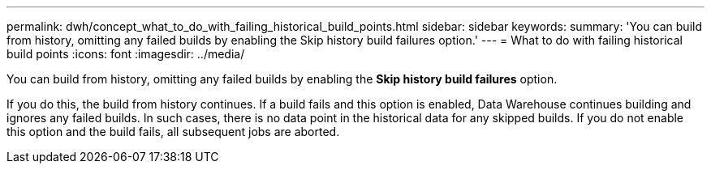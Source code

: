 ---
permalink: dwh/concept_what_to_do_with_failing_historical_build_points.html
sidebar: sidebar
keywords: 
summary: 'You can build from history, omitting any failed builds by enabling the Skip history build failures option.'
---
= What to do with failing historical build points
:icons: font
:imagesdir: ../media/

[.lead]
You can build from history, omitting any failed builds by enabling the *Skip history build failures* option.

If you do this, the build from history continues. If a build fails and this option is enabled, Data Warehouse continues building and ignores any failed builds. In such cases, there is no data point in the historical data for any skipped builds. If you do not enable this option and the build fails, all subsequent jobs are aborted.
